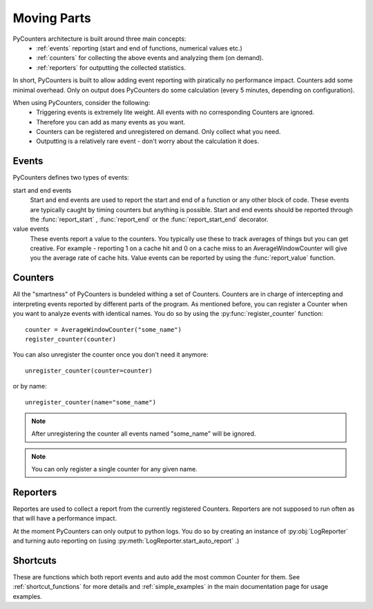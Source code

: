 .. _moving_parts:

=================
Moving Parts
=================

PyCounters architecture is built around three main concepts:
 * :ref:`events` reporting (start and end of functions, numerical values etc.)
 * :ref:`counters` for collecting the above events and analyzing them (on demand).
 * :ref:`reporters` for outputting the collected statistics.


In short, PyCounters is built to allow adding event reporting with piratically no performance impact.
Counters add some minimal overhead. Only on output does PyCounters do some calculation (every 5 minutes, depending on configuration).

When using PyCounters, consider the following:
 * Triggering events is extremely lite weight. All events with no corresponding Counters are ignored.
 * Therefore you can add as many events as you want.
 * Counters can be registered and unregistered on demand. Only collect what you need.
 * Outputting is a relatively rare event - don't worry about the calculation it does.

.. _events:

--------------------
Events
--------------------

.. py:currentmodule:: pycounters

PyCounters defines two types of events:

start and end events
    Start and end events are used to report the start and end of a function or any other block of code.
    These events are typically caught by timing counters but anything is possible.
    Start and end events should be reported through the :func:`report_start` , :func:`report_end` or the :func:`report_start_end` \
    decorator.

value events
    These events report a value to the counters. You typically use these to track averages of things
    but you can get creative. For example - reporting 1 on a cache hit and 0 on a cache miss to an AverageWindowCounter
    will give you the average rate of cache hits.
    Value events can be reported by using the :func:`report_value` function.

.. _counters:

--------------------
Counters
--------------------

All the "smartness" of PyCounters is bundeled withing a set of Counters. Counters are in charge of intercepting and interpreting
events reported by different parts of the program. As mentioned before, you can register a Counter when you want to analyze events
with identical names. You do so by using the :py:func:`register_counter` function: ::

    counter = AverageWindowCounter("some_name")
    register_counter(counter)


You can also unregister the counter once you don't need it anymore: ::

    unregister_counter(counter=counter)

or by name::

    unregister_counter(name="some_name")

.. note:: After unregistering the counter all events named "some_name" will be ignored.
.. note:: You can only register a single counter for any given name.



.. _reporters:

--------------------
Reporters
--------------------


.. py:currentmodule:: pycounters.reporters

Reportes are used to collect a report from the currently registered Counters. Reporters are not supposed to run often as that
will have a performance impact.

At the moment PyCounters can only output to python logs. You do so by creating an instance of :py:obj:`LogReporter` and
turning auto reporting on (using :py:meth:`LogReporter.start_auto_report` .)


---------------------
Shortcuts
---------------------

These are functions which both report
events and auto add the most common Counter for them. See :ref:`shortcut_functions` for more details and :ref:`simple_examples`
in the main documentation page for usage examples.

